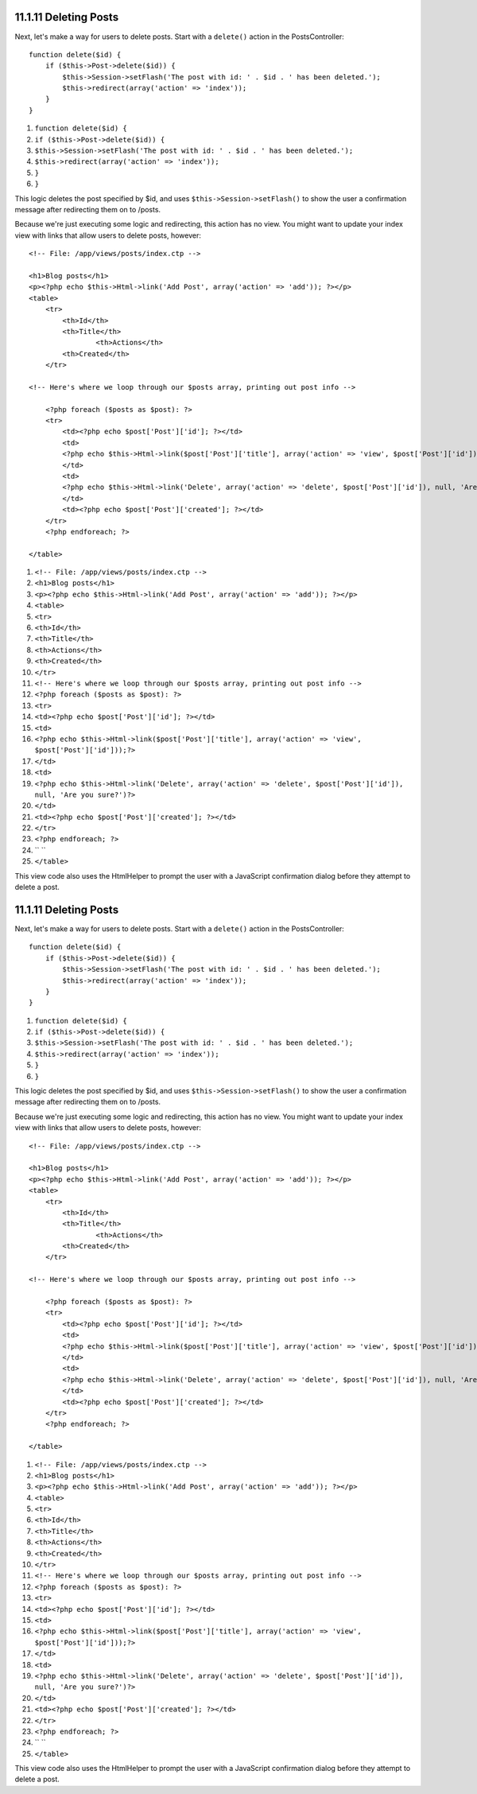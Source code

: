 11.1.11 Deleting Posts
----------------------

Next, let's make a way for users to delete posts. Start with a
``delete()`` action in the PostsController:

::

    function delete($id) {
        if ($this->Post->delete($id)) {
            $this->Session->setFlash('The post with id: ' . $id . ' has been deleted.');
            $this->redirect(array('action' => 'index'));
        }
    }


#. ``function delete($id) {``
#. ``if ($this->Post->delete($id)) {``
#. ``$this->Session->setFlash('The post with id: ' . $id . ' has been deleted.');``
#. ``$this->redirect(array('action' => 'index'));``
#. ``}``
#. ``}``

This logic deletes the post specified by $id, and uses
``$this->Session->setFlash()`` to show the user a confirmation
message after redirecting them on to /posts.

Because we're just executing some logic and redirecting, this
action has no view. You might want to update your index view with
links that allow users to delete posts, however:

::

    <!-- File: /app/views/posts/index.ctp -->
    
    <h1>Blog posts</h1>
    <p><?php echo $this->Html->link('Add Post', array('action' => 'add')); ?></p>
    <table>
        <tr>
            <th>Id</th>
            <th>Title</th>
                    <th>Actions</th>
            <th>Created</th>
        </tr>
    
    <!-- Here's where we loop through our $posts array, printing out post info -->
    
        <?php foreach ($posts as $post): ?>
        <tr>
            <td><?php echo $post['Post']['id']; ?></td>
            <td>
            <?php echo $this->Html->link($post['Post']['title'], array('action' => 'view', $post['Post']['id']));?>
            </td>
            <td>
            <?php echo $this->Html->link('Delete', array('action' => 'delete', $post['Post']['id']), null, 'Are you sure?')?>
            </td>
            <td><?php echo $post['Post']['created']; ?></td>
        </tr>
        <?php endforeach; ?>
    
    </table>


#. ``<!-- File: /app/views/posts/index.ctp -->``
#. ``<h1>Blog posts</h1>``
#. ``<p><?php echo $this->Html->link('Add Post', array('action' => 'add')); ?></p>``
#. ``<table>``
#. ``<tr>``
#. ``<th>Id</th>``
#. ``<th>Title</th>``
#. ``<th>Actions</th>``
#. ``<th>Created</th>``
#. ``</tr>``
#. ``<!-- Here's where we loop through our $posts array, printing out post info -->``
#. ``<?php foreach ($posts as $post): ?>``
#. ``<tr>``
#. ``<td><?php echo $post['Post']['id']; ?></td>``
#. ``<td>``
#. ``<?php echo $this->Html->link($post['Post']['title'], array('action' => 'view', $post['Post']['id']));?>``
#. ``</td>``
#. ``<td>``
#. ``<?php echo $this->Html->link('Delete', array('action' => 'delete', $post['Post']['id']), null, 'Are you sure?')?>``
#. ``</td>``
#. ``<td><?php echo $post['Post']['created']; ?></td>``
#. ``</tr>``
#. ``<?php endforeach; ?>``
#. `` ``
#. ``</table>``

This view code also uses the HtmlHelper to prompt the user with a
JavaScript confirmation dialog before they attempt to delete a
post.

11.1.11 Deleting Posts
----------------------

Next, let's make a way for users to delete posts. Start with a
``delete()`` action in the PostsController:

::

    function delete($id) {
        if ($this->Post->delete($id)) {
            $this->Session->setFlash('The post with id: ' . $id . ' has been deleted.');
            $this->redirect(array('action' => 'index'));
        }
    }


#. ``function delete($id) {``
#. ``if ($this->Post->delete($id)) {``
#. ``$this->Session->setFlash('The post with id: ' . $id . ' has been deleted.');``
#. ``$this->redirect(array('action' => 'index'));``
#. ``}``
#. ``}``

This logic deletes the post specified by $id, and uses
``$this->Session->setFlash()`` to show the user a confirmation
message after redirecting them on to /posts.

Because we're just executing some logic and redirecting, this
action has no view. You might want to update your index view with
links that allow users to delete posts, however:

::

    <!-- File: /app/views/posts/index.ctp -->
    
    <h1>Blog posts</h1>
    <p><?php echo $this->Html->link('Add Post', array('action' => 'add')); ?></p>
    <table>
        <tr>
            <th>Id</th>
            <th>Title</th>
                    <th>Actions</th>
            <th>Created</th>
        </tr>
    
    <!-- Here's where we loop through our $posts array, printing out post info -->
    
        <?php foreach ($posts as $post): ?>
        <tr>
            <td><?php echo $post['Post']['id']; ?></td>
            <td>
            <?php echo $this->Html->link($post['Post']['title'], array('action' => 'view', $post['Post']['id']));?>
            </td>
            <td>
            <?php echo $this->Html->link('Delete', array('action' => 'delete', $post['Post']['id']), null, 'Are you sure?')?>
            </td>
            <td><?php echo $post['Post']['created']; ?></td>
        </tr>
        <?php endforeach; ?>
    
    </table>


#. ``<!-- File: /app/views/posts/index.ctp -->``
#. ``<h1>Blog posts</h1>``
#. ``<p><?php echo $this->Html->link('Add Post', array('action' => 'add')); ?></p>``
#. ``<table>``
#. ``<tr>``
#. ``<th>Id</th>``
#. ``<th>Title</th>``
#. ``<th>Actions</th>``
#. ``<th>Created</th>``
#. ``</tr>``
#. ``<!-- Here's where we loop through our $posts array, printing out post info -->``
#. ``<?php foreach ($posts as $post): ?>``
#. ``<tr>``
#. ``<td><?php echo $post['Post']['id']; ?></td>``
#. ``<td>``
#. ``<?php echo $this->Html->link($post['Post']['title'], array('action' => 'view', $post['Post']['id']));?>``
#. ``</td>``
#. ``<td>``
#. ``<?php echo $this->Html->link('Delete', array('action' => 'delete', $post['Post']['id']), null, 'Are you sure?')?>``
#. ``</td>``
#. ``<td><?php echo $post['Post']['created']; ?></td>``
#. ``</tr>``
#. ``<?php endforeach; ?>``
#. `` ``
#. ``</table>``

This view code also uses the HtmlHelper to prompt the user with a
JavaScript confirmation dialog before they attempt to delete a
post.
